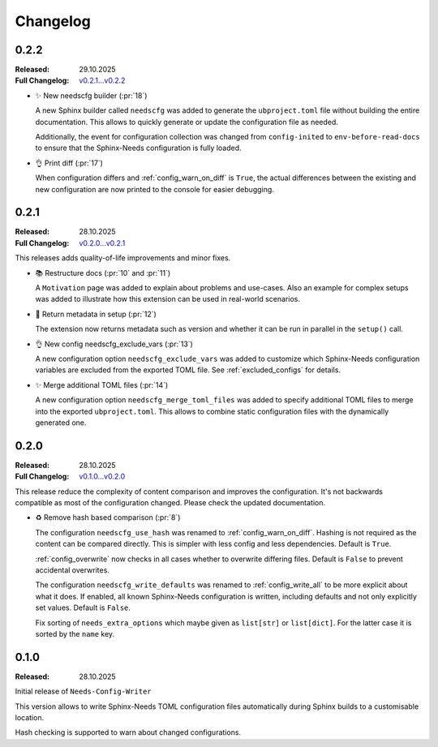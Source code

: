 .. _changelog:

Changelog
=========

..
   .. _unreleased:

   Unreleased
   ----------

.. _`release:0.2.2`:

0.2.2
-----

:Released: 29.10.2025
:Full Changelog: `v0.2.1...v0.2.2 <https://github.com/useblocks/needs-config-writer/compare/0.2.1...dafab78>`__

- ✨ New needscfg builder (:pr:`18`)

  A new Sphinx builder called ``needscfg`` was added to generate the
  ``ubproject.toml`` file without building the entire documentation.
  This allows to quickly generate or update the configuration file as needed.

  Additionally, the event for configuration collection was changed
  from ``config-inited`` to ``env-before-read-docs`` to ensure that the Sphinx-Needs
  configuration is fully loaded.

- 👌 Print diff (:pr:`17`)

  When configuration differs and :ref:`config_warn_on_diff` is ``True``,
  the actual differences between the existing and new configuration
  are now printed to the console for easier debugging.

.. _`release:0.2.1`:

0.2.1
-----

:Released: 28.10.2025
:Full Changelog: `v0.2.0...v0.2.1 <https://github.com/useblocks/needs-config-writer/compare/0.2.0...76b32b4>`__

This releases adds quality-of-life improvements and minor fixes.

- 📚 Restructure docs (:pr:`10` and :pr:`11`)

  A ``Motivation`` page was added to explain about problems and use-cases.
  Also an example for complex setups was added to illustrate how this extension
  can be used in real-world scenarios.

- 🔧 Return metadata in setup (:pr:`12`)

  The extension now returns metadata such as version and whether it can be run in parallel
  in the ``setup()`` call.

- 👌 New config needscfg_exclude_vars (:pr:`13`)

  A new configuration option ``needscfg_exclude_vars`` was added to customize
  which Sphinx-Needs configuration variables are excluded from the exported TOML file.
  See :ref:`excluded_configs` for details.

- ✨ Merge additional TOML files (:pr:`14`)

  A new configuration option ``needscfg_merge_toml_files`` was added to specify
  additional TOML files to merge into the exported ``ubproject.toml``.
  This allows to combine static configuration files with the dynamically generated one.

.. _`release:0.2.0`:

0.2.0
-----

:Released: 28.10.2025
:Full Changelog: `v0.1.0...v0.2.0 <https://github.com/useblocks/needs-config-writer/compare/0.1.0...e457d2f>`__

This release reduce the complexity of content comparison and improves the configuration.
It's not backwards compatible as most of the configuration changed. Please check the updated documentation.

- ♻️ Remove hash based comparison (:pr:`8`)

  The configuration ``needscfg_use_hash`` was renamed to :ref:`config_warn_on_diff`.
  Hashing is not required as the content can be compared directly.
  This is simpler with less config and less dependencies.
  Default is ``True``.

  :ref:`config_overwrite` now checks in all cases whether to overwrite differing files.
  Default is ``False`` to prevent accidental overwrites.

  The configuration ``needscfg_write_defaults`` was renamed to :ref:`config_write_all`
  to be more explicit about what it does. If enabled, all known Sphinx-Needs configuration is written,
  including defaults and not only explicitly set values.
  Default is ``False``.

  Fix sorting of ``needs_extra_options`` which maybe given as ``list[str]`` or ``list[dict]``.
  For the latter case it is sorted by the ``name`` key.

.. _`release:0.1.0`:

0.1.0
-----

:Released: 28.10.2025

Initial release of ``Needs-Config-Writer``

This version allows to write Sphinx-Needs TOML
configuration files automatically during Sphinx builds
to a customisable location.

Hash checking is supported to warn about changed configurations.
